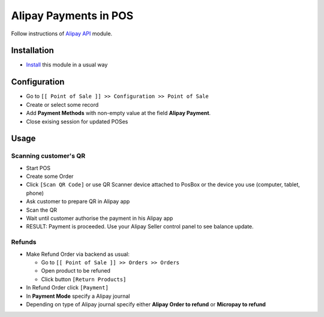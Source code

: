 ========================
 Alipay Payments in POS
========================


Follow instructions of `Alipay API <https://apps.odoo.com/apps/modules/11.0/alipay/>`__ module.

Installation
============

* `Install <https://odoo-development.readthedocs.io/en/latest/odoo/usage/install-module.html>`__ this module in a usual way

Configuration
=============

* Go to ``[[ Point of Sale ]] >> Configuration >> Point of Sale``
* Create or select some record
* Add **Payment Methods** with non-empty value at the field **Alipay Payment**.
* Close exising session for updated POSes

Usage
=====

Scanning customer's QR
----------------------

* Start POS
* Create some Order
* Click ``[Scan QR Code]`` or use QR Scanner device attached to PosBox or the device you use (computer, tablet, phone)
* Ask customer to prepare QR in Alipay app
* Scan the QR
* Wait until customer authorise the payment in his Alipay app
* RESULT: Payment is proceeded. Use your Alipay Seller control panel to see balance update.

Refunds
-------

* Make Refund Order via backend as usual:

  * Go to ``[[ Point of Sale ]] >> Orders >> Orders``
  * Open product to be refuned
  * Click button ``[Return Products]``

* In Refund Order click ``[Payment]``
* In **Payment Mode** specify a Alipay journal
* Depending on type of Alipay journal specify either **Alipay Order to refund**
  or **Micropay to refund**
